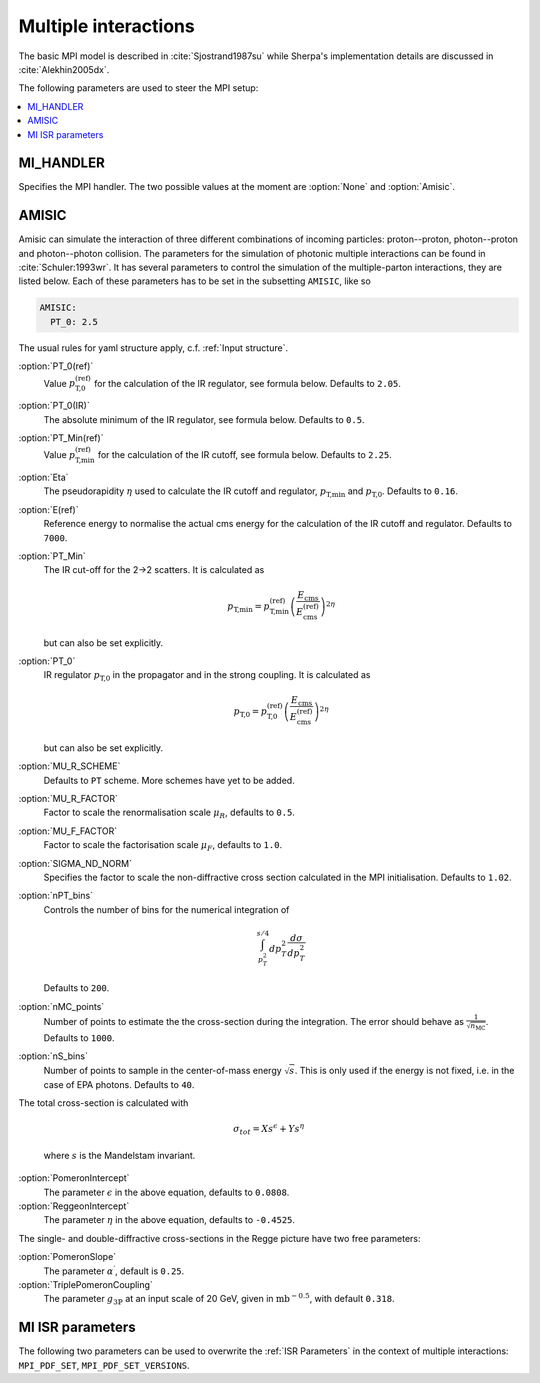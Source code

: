 .. _MPI Parameters:

*********************
Multiple interactions
*********************

The basic MPI model is described
in :cite:`Sjostrand1987su` while Sherpa's implementation details are
discussed in :cite:`Alekhin2005dx`.

The following parameters are used to steer the MPI setup:

.. contents::
   :local:


.. _MI_HANDLER:

MI_HANDLER
==========

.. index:: MI_HANDLER

Specifies the MPI handler. The two possible values
at the moment are :option:`None` and :option:`Amisic`.

.. _Amisic:

AMISIC
======

.. index:: Amisic
.. index:: Amisic:PT_0(ref)
.. index:: Amisic:PT_0(IR)
.. index:: Amisic:PT_Min(ref)
.. index:: Amisic:Eta
.. index:: Amisic:E(ref)
.. index:: Amisic:PT_Min
.. index:: Amisic:PT_0
.. index:: Amisic:MU_R_SCHEME
.. index:: Amisic:MU_R_FACTOR
.. index:: Amisic:MU_F_FACTOR
.. index:: Amisic:SIGMA_ND_NORM
.. index:: Amisic:nPT_bins
.. index:: Amisic:nMC_points
.. index:: Amisic:nS_bins
.. index:: Amisic:PomeronIntercept
.. index:: Amisic:PomeronSlope
.. index:: Amisic:TriplePomeronCoupling
.. index:: Amisic:ReggeonIntercept

Amisic can simulate the interaction of three different combinations of incoming particles:
proton--proton, photon--proton and photon--photon collision. The parameters for the simulation of photonic multiple
interactions can be found in :cite:`Schuler:1993wr`. It has several parameters to control the simulation of the
multiple-parton interactions, they are listed below. Each of these parameters has to be set in the
subsetting ``AMISIC``, like so

.. code-block:: yaml

   AMISIC:
     PT_0: 2.5

The usual rules for yaml structure apply, c.f. :ref:`Input structure`.

:option:`PT_0(ref)`
    Value :math:`p_\text{T,0}^\text{(ref)}` for the calculation of the IR regulator, see formula below. Defaults to ``2.05``.

:option:`PT_0(IR)`
    The absolute minimum of the IR regulator, see formula below. Defaults to ``0.5``.

:option:`PT_Min(ref)`
    Value :math:`p_\text{T,min}^\text{(ref)}` for the calculation of the IR cutoff, see formula below. Defaults to ``2.25``.

:option:`Eta`
    The pseudorapidity :math:`\eta` used to calculate the IR cutoff and regulator, :math:`p_\text{T,min}` and :math:`p_\text{T,0}`.
    Defaults to ``0.16``.

:option:`E(ref)`
    Reference energy to normalise the actual cms energy for the calculation of the IR cutoff and regulator.
    Defaults to ``7000``.

:option:`PT_Min`
    The IR cut-off for the 2->2 scatters. It is calculated as

    .. math::

        p_\text{T,min} = p_\text{T,min}^\text{(ref)} \left( \frac{E_\text{cms}}{E_\text{cms}^\text{(ref)}} \right)^{2\eta}

    but can also be set explicitly.

:option:`PT_0`
    IR regulator :math:`p_\text{T,0}` in the propagator and in the strong coupling. It is calculated as

    .. math::

        p_\text{T,0} = p_\text{T,0}^\text{(ref)} \left( \frac{E_\text{cms}}{E_\text{cms}^\text{(ref)}} \right)^{2\eta}

    but can also be set explicitly.

:option:`MU_R_SCHEME`
    Defaults to ``PT`` scheme. More schemes have yet to be added.

:option:`MU_R_FACTOR`
    Factor to scale the renormalisation scale :math:`\mu_R`, defaults to ``0.5``.

:option:`MU_F_FACTOR`
    Factor to scale the factorisation scale :math:`\mu_F`, defaults to ``1.0``.

:option:`SIGMA_ND_NORM`
    Specifies the factor to scale the non-diffractive cross section calculated in the MPI initialisation.
    Defaults to ``1.02``.

:option:`nPT_bins`
    Controls the number of bins for the numerical integration of

    .. math:: \int_{p_T^2}^{s/4} dp_T^2 \frac{d \sigma}{dp_T^2}

    Defaults to ``200``.

:option:`nMC_points`
    Number of points to estimate the the cross-section during the integration. The error should behave as
    :math:`\frac{1}{\sqrt{n_\text{MC}}}`. Defaults to ``1000``.

:option:`nS_bins`
    Number of points to sample in the center-of-mass energy :math:`\sqrt{s}`. This is only used if the energy is not
    fixed, i.e. in the case of EPA photons. Defaults to ``40``.

The total cross-section is calculated with

    .. math::

        \sigma_{tot} = X s^\epsilon + Y s^\eta

    where :math:`s` is the Mandelstam invariant.

:option:`PomeronIntercept`
    The parameter :math:`\epsilon` in the above equation, defaults to ``0.0808``.

:option:`ReggeonIntercept`
    The parameter :math:`\eta` in the above equation, defaults to ``-0.4525``.

The single- and double-diffractive cross-sections in the Regge picture have two free parameters:

:option:`PomeronSlope`
    The parameter :math:`\alpha^\prime`, default is ``0.25``.

:option:`TriplePomeronCoupling`
    The parameter :math:`g_{3\mathbb{P}}` at an input scale of 20 GeV, given in :math:`\text{mb}^{-0.5}`, with default ``0.318``.

.. _MI ISR parameters:

MI ISR parameters
=================

.. index:: MPI_PDF_SET
.. index:: MPI_PDF_SET_VERSIONS

The following two parameters can be used to overwrite the :ref:`ISR Parameters`
in the context of multiple interactions: ``MPI_PDF_SET``,
``MPI_PDF_SET_VERSIONS``.
